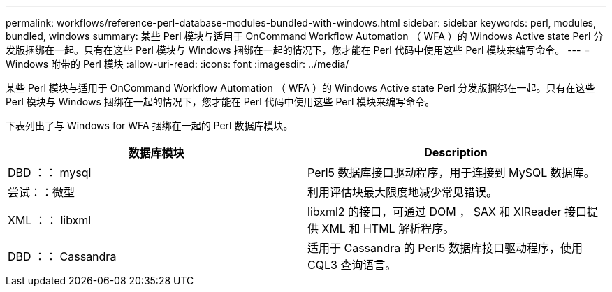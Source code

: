 ---
permalink: workflows/reference-perl-database-modules-bundled-with-windows.html 
sidebar: sidebar 
keywords: perl, modules, bundled, windows 
summary: 某些 Perl 模块与适用于 OnCommand Workflow Automation （ WFA ）的 Windows Active state Perl 分发版捆绑在一起。只有在这些 Perl 模块与 Windows 捆绑在一起的情况下，您才能在 Perl 代码中使用这些 Perl 模块来编写命令。 
---
= Windows 附带的 Perl 模块
:allow-uri-read: 
:icons: font
:imagesdir: ../media/


[role="lead"]
某些 Perl 模块与适用于 OnCommand Workflow Automation （ WFA ）的 Windows Active state Perl 分发版捆绑在一起。只有在这些 Perl 模块与 Windows 捆绑在一起的情况下，您才能在 Perl 代码中使用这些 Perl 模块来编写命令。

下表列出了与 Windows for WFA 捆绑在一起的 Perl 数据库模块。

[cols="2*"]
|===
| 数据库模块 | Description 


 a| 
DBD ：： mysql
 a| 
Perl5 数据库接口驱动程序，用于连接到 MySQL 数据库。



 a| 
尝试：：微型
 a| 
利用评估块最大限度地减少常见错误。



 a| 
XML ：： libxml
 a| 
libxml2 的接口，可通过 DOM ， SAX 和 XlReader 接口提供 XML 和 HTML 解析程序。



 a| 
DBD ：： Cassandra
 a| 
适用于 Cassandra 的 Perl5 数据库接口驱动程序，使用 CQL3 查询语言。

|===